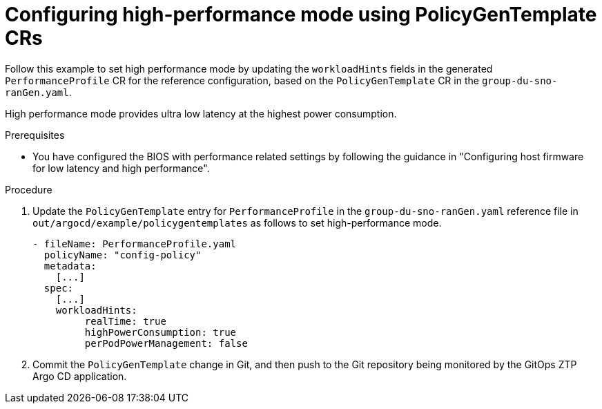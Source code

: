 // Module included in the following assemblies:
//
// * scalability_and_performance/ztp_far_edge/ztp-advanced-policy-config.adoc

:_module-type: PROCEDURE
[id="ztp-using-pgt-to-configure-high-performance-mode_{context}"]
= Configuring high-performance mode using PolicyGenTemplate CRs

Follow this example to set high performance mode by updating the `workloadHints` fields in the generated `PerformanceProfile` CR for the reference configuration, based on the `PolicyGenTemplate` CR in the `group-du-sno-ranGen.yaml`.

High performance mode provides ultra low latency at the highest power consumption.

.Prerequisites

* You have configured the BIOS with performance related settings by following the guidance in "Configuring host firmware for low latency and high performance".

.Procedure

. Update the `PolicyGenTemplate` entry for `PerformanceProfile` in the `group-du-sno-ranGen.yaml` reference file in `out/argocd/example/policygentemplates` as follows to set high-performance mode.
+
[source,yaml]
----
- fileName: PerformanceProfile.yaml
  policyName: "config-policy"
  metadata:
    [...]
  spec:
    [...]
    workloadHints:
         realTime: true
         highPowerConsumption: true
         perPodPowerManagement: false
----

. Commit the `PolicyGenTemplate` change in Git, and then push to the Git repository being monitored by the GitOps ZTP Argo CD application.